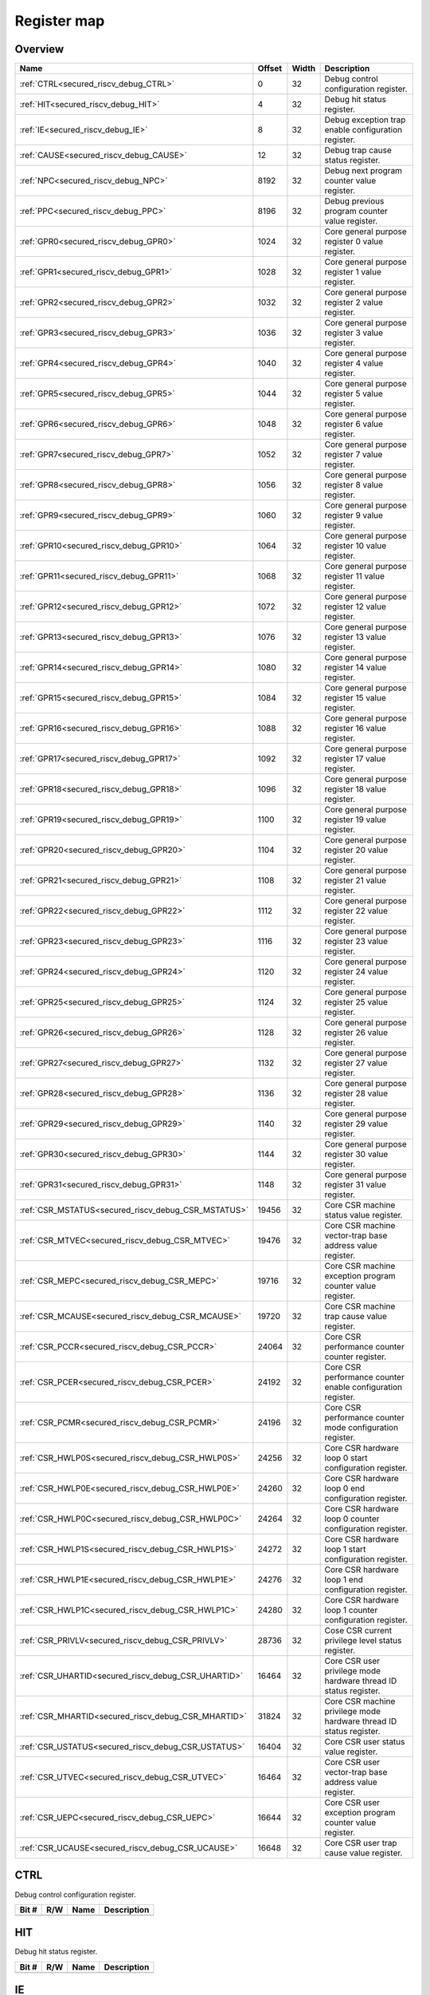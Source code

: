 .. 
   Input file: fe/ips/riscv_gwt/doc/SECURED_RI5CY_DEBUG_reference.md

Register map
^^^^^^^^^^^^


Overview
""""""""

.. table:: 

    +---------------------------------------------------+------+-----+-------------------------------------------------------------------+
    |                       Name                        |Offset|Width|                            Description                            |
    +===================================================+======+=====+===================================================================+
    |:ref:`CTRL<secured_riscv_debug_CTRL>`              |     0|   32|Debug control configuration register.                              |
    +---------------------------------------------------+------+-----+-------------------------------------------------------------------+
    |:ref:`HIT<secured_riscv_debug_HIT>`                |     4|   32|Debug hit status register.                                         |
    +---------------------------------------------------+------+-----+-------------------------------------------------------------------+
    |:ref:`IE<secured_riscv_debug_IE>`                  |     8|   32|Debug exception trap enable configuration register.                |
    +---------------------------------------------------+------+-----+-------------------------------------------------------------------+
    |:ref:`CAUSE<secured_riscv_debug_CAUSE>`            |    12|   32|Debug trap cause status register.                                  |
    +---------------------------------------------------+------+-----+-------------------------------------------------------------------+
    |:ref:`NPC<secured_riscv_debug_NPC>`                |  8192|   32|Debug next program counter value register.                         |
    +---------------------------------------------------+------+-----+-------------------------------------------------------------------+
    |:ref:`PPC<secured_riscv_debug_PPC>`                |  8196|   32|Debug previous program counter value register.                     |
    +---------------------------------------------------+------+-----+-------------------------------------------------------------------+
    |:ref:`GPR0<secured_riscv_debug_GPR0>`              |  1024|   32|Core general purpose register 0 value register.                    |
    +---------------------------------------------------+------+-----+-------------------------------------------------------------------+
    |:ref:`GPR1<secured_riscv_debug_GPR1>`              |  1028|   32|Core general purpose register 1 value register.                    |
    +---------------------------------------------------+------+-----+-------------------------------------------------------------------+
    |:ref:`GPR2<secured_riscv_debug_GPR2>`              |  1032|   32|Core general purpose register 2 value register.                    |
    +---------------------------------------------------+------+-----+-------------------------------------------------------------------+
    |:ref:`GPR3<secured_riscv_debug_GPR3>`              |  1036|   32|Core general purpose register 3 value register.                    |
    +---------------------------------------------------+------+-----+-------------------------------------------------------------------+
    |:ref:`GPR4<secured_riscv_debug_GPR4>`              |  1040|   32|Core general purpose register 4 value register.                    |
    +---------------------------------------------------+------+-----+-------------------------------------------------------------------+
    |:ref:`GPR5<secured_riscv_debug_GPR5>`              |  1044|   32|Core general purpose register 5 value register.                    |
    +---------------------------------------------------+------+-----+-------------------------------------------------------------------+
    |:ref:`GPR6<secured_riscv_debug_GPR6>`              |  1048|   32|Core general purpose register 6 value register.                    |
    +---------------------------------------------------+------+-----+-------------------------------------------------------------------+
    |:ref:`GPR7<secured_riscv_debug_GPR7>`              |  1052|   32|Core general purpose register 7 value register.                    |
    +---------------------------------------------------+------+-----+-------------------------------------------------------------------+
    |:ref:`GPR8<secured_riscv_debug_GPR8>`              |  1056|   32|Core general purpose register 8 value register.                    |
    +---------------------------------------------------+------+-----+-------------------------------------------------------------------+
    |:ref:`GPR9<secured_riscv_debug_GPR9>`              |  1060|   32|Core general purpose register 9 value register.                    |
    +---------------------------------------------------+------+-----+-------------------------------------------------------------------+
    |:ref:`GPR10<secured_riscv_debug_GPR10>`            |  1064|   32|Core general purpose register 10 value register.                   |
    +---------------------------------------------------+------+-----+-------------------------------------------------------------------+
    |:ref:`GPR11<secured_riscv_debug_GPR11>`            |  1068|   32|Core general purpose register 11 value register.                   |
    +---------------------------------------------------+------+-----+-------------------------------------------------------------------+
    |:ref:`GPR12<secured_riscv_debug_GPR12>`            |  1072|   32|Core general purpose register 12 value register.                   |
    +---------------------------------------------------+------+-----+-------------------------------------------------------------------+
    |:ref:`GPR13<secured_riscv_debug_GPR13>`            |  1076|   32|Core general purpose register 13 value register.                   |
    +---------------------------------------------------+------+-----+-------------------------------------------------------------------+
    |:ref:`GPR14<secured_riscv_debug_GPR14>`            |  1080|   32|Core general purpose register 14 value register.                   |
    +---------------------------------------------------+------+-----+-------------------------------------------------------------------+
    |:ref:`GPR15<secured_riscv_debug_GPR15>`            |  1084|   32|Core general purpose register 15 value register.                   |
    +---------------------------------------------------+------+-----+-------------------------------------------------------------------+
    |:ref:`GPR16<secured_riscv_debug_GPR16>`            |  1088|   32|Core general purpose register 16 value register.                   |
    +---------------------------------------------------+------+-----+-------------------------------------------------------------------+
    |:ref:`GPR17<secured_riscv_debug_GPR17>`            |  1092|   32|Core general purpose register 17 value register.                   |
    +---------------------------------------------------+------+-----+-------------------------------------------------------------------+
    |:ref:`GPR18<secured_riscv_debug_GPR18>`            |  1096|   32|Core general purpose register 18 value register.                   |
    +---------------------------------------------------+------+-----+-------------------------------------------------------------------+
    |:ref:`GPR19<secured_riscv_debug_GPR19>`            |  1100|   32|Core general purpose register 19 value register.                   |
    +---------------------------------------------------+------+-----+-------------------------------------------------------------------+
    |:ref:`GPR20<secured_riscv_debug_GPR20>`            |  1104|   32|Core general purpose register 20 value register.                   |
    +---------------------------------------------------+------+-----+-------------------------------------------------------------------+
    |:ref:`GPR21<secured_riscv_debug_GPR21>`            |  1108|   32|Core general purpose register 21 value register.                   |
    +---------------------------------------------------+------+-----+-------------------------------------------------------------------+
    |:ref:`GPR22<secured_riscv_debug_GPR22>`            |  1112|   32|Core general purpose register 22 value register.                   |
    +---------------------------------------------------+------+-----+-------------------------------------------------------------------+
    |:ref:`GPR23<secured_riscv_debug_GPR23>`            |  1116|   32|Core general purpose register 23 value register.                   |
    +---------------------------------------------------+------+-----+-------------------------------------------------------------------+
    |:ref:`GPR24<secured_riscv_debug_GPR24>`            |  1120|   32|Core general purpose register 24 value register.                   |
    +---------------------------------------------------+------+-----+-------------------------------------------------------------------+
    |:ref:`GPR25<secured_riscv_debug_GPR25>`            |  1124|   32|Core general purpose register 25 value register.                   |
    +---------------------------------------------------+------+-----+-------------------------------------------------------------------+
    |:ref:`GPR26<secured_riscv_debug_GPR26>`            |  1128|   32|Core general purpose register 26 value register.                   |
    +---------------------------------------------------+------+-----+-------------------------------------------------------------------+
    |:ref:`GPR27<secured_riscv_debug_GPR27>`            |  1132|   32|Core general purpose register 27 value register.                   |
    +---------------------------------------------------+------+-----+-------------------------------------------------------------------+
    |:ref:`GPR28<secured_riscv_debug_GPR28>`            |  1136|   32|Core general purpose register 28 value register.                   |
    +---------------------------------------------------+------+-----+-------------------------------------------------------------------+
    |:ref:`GPR29<secured_riscv_debug_GPR29>`            |  1140|   32|Core general purpose register 29 value register.                   |
    +---------------------------------------------------+------+-----+-------------------------------------------------------------------+
    |:ref:`GPR30<secured_riscv_debug_GPR30>`            |  1144|   32|Core general purpose register 30 value register.                   |
    +---------------------------------------------------+------+-----+-------------------------------------------------------------------+
    |:ref:`GPR31<secured_riscv_debug_GPR31>`            |  1148|   32|Core general purpose register 31 value register.                   |
    +---------------------------------------------------+------+-----+-------------------------------------------------------------------+
    |:ref:`CSR_MSTATUS<secured_riscv_debug_CSR_MSTATUS>`| 19456|   32|Core CSR machine status value register.                            |
    +---------------------------------------------------+------+-----+-------------------------------------------------------------------+
    |:ref:`CSR_MTVEC<secured_riscv_debug_CSR_MTVEC>`    | 19476|   32|Core CSR machine vector-trap base address value register.          |
    +---------------------------------------------------+------+-----+-------------------------------------------------------------------+
    |:ref:`CSR_MEPC<secured_riscv_debug_CSR_MEPC>`      | 19716|   32|Core CSR machine exception program counter value register.         |
    +---------------------------------------------------+------+-----+-------------------------------------------------------------------+
    |:ref:`CSR_MCAUSE<secured_riscv_debug_CSR_MCAUSE>`  | 19720|   32|Core CSR machine trap cause value register.                        |
    +---------------------------------------------------+------+-----+-------------------------------------------------------------------+
    |:ref:`CSR_PCCR<secured_riscv_debug_CSR_PCCR>`      | 24064|   32|Core CSR performance counter counter register.                     |
    +---------------------------------------------------+------+-----+-------------------------------------------------------------------+
    |:ref:`CSR_PCER<secured_riscv_debug_CSR_PCER>`      | 24192|   32|Core CSR performance counter enable configuration register.        |
    +---------------------------------------------------+------+-----+-------------------------------------------------------------------+
    |:ref:`CSR_PCMR<secured_riscv_debug_CSR_PCMR>`      | 24196|   32|Core CSR performance counter mode configuration register.          |
    +---------------------------------------------------+------+-----+-------------------------------------------------------------------+
    |:ref:`CSR_HWLP0S<secured_riscv_debug_CSR_HWLP0S>`  | 24256|   32|Core CSR hardware loop 0 start configuration register.             |
    +---------------------------------------------------+------+-----+-------------------------------------------------------------------+
    |:ref:`CSR_HWLP0E<secured_riscv_debug_CSR_HWLP0E>`  | 24260|   32|Core CSR hardware loop 0 end configuration register.               |
    +---------------------------------------------------+------+-----+-------------------------------------------------------------------+
    |:ref:`CSR_HWLP0C<secured_riscv_debug_CSR_HWLP0C>`  | 24264|   32|Core CSR hardware loop 0 counter configuration register.           |
    +---------------------------------------------------+------+-----+-------------------------------------------------------------------+
    |:ref:`CSR_HWLP1S<secured_riscv_debug_CSR_HWLP1S>`  | 24272|   32|Core CSR hardware loop 1 start configuration register.             |
    +---------------------------------------------------+------+-----+-------------------------------------------------------------------+
    |:ref:`CSR_HWLP1E<secured_riscv_debug_CSR_HWLP1E>`  | 24276|   32|Core CSR hardware loop 1 end configuration register.               |
    +---------------------------------------------------+------+-----+-------------------------------------------------------------------+
    |:ref:`CSR_HWLP1C<secured_riscv_debug_CSR_HWLP1C>`  | 24280|   32|Core CSR hardware loop 1 counter configuration register.           |
    +---------------------------------------------------+------+-----+-------------------------------------------------------------------+
    |:ref:`CSR_PRIVLV<secured_riscv_debug_CSR_PRIVLV>`  | 28736|   32|Cose CSR current privilege level status register.                  |
    +---------------------------------------------------+------+-----+-------------------------------------------------------------------+
    |:ref:`CSR_UHARTID<secured_riscv_debug_CSR_UHARTID>`| 16464|   32|Core CSR user privilege mode hardware thread ID status register.   |
    +---------------------------------------------------+------+-----+-------------------------------------------------------------------+
    |:ref:`CSR_MHARTID<secured_riscv_debug_CSR_MHARTID>`| 31824|   32|Core CSR machine privilege mode hardware thread ID status register.|
    +---------------------------------------------------+------+-----+-------------------------------------------------------------------+
    |:ref:`CSR_USTATUS<secured_riscv_debug_CSR_USTATUS>`| 16404|   32|Core CSR user status value register.                               |
    +---------------------------------------------------+------+-----+-------------------------------------------------------------------+
    |:ref:`CSR_UTVEC<secured_riscv_debug_CSR_UTVEC>`    | 16464|   32|Core CSR user vector-trap base address value register.             |
    +---------------------------------------------------+------+-----+-------------------------------------------------------------------+
    |:ref:`CSR_UEPC<secured_riscv_debug_CSR_UEPC>`      | 16644|   32|Core CSR user exception program counter value register.            |
    +---------------------------------------------------+------+-----+-------------------------------------------------------------------+
    |:ref:`CSR_UCAUSE<secured_riscv_debug_CSR_UCAUSE>`  | 16648|   32|Core CSR user trap cause value register.                           |
    +---------------------------------------------------+------+-----+-------------------------------------------------------------------+

.. _secured_riscv_debug_CTRL:

CTRL
""""

Debug control configuration register.

.. table:: 

    +-----+---+----+-----------+
    |Bit #|R/W|Name|Description|
    +=====+===+====+===========+
    +-----+---+----+-----------+

.. _secured_riscv_debug_HIT:

HIT
"""

Debug hit status register.

.. table:: 

    +-----+---+----+-----------+
    |Bit #|R/W|Name|Description|
    +=====+===+====+===========+
    +-----+---+----+-----------+

.. _secured_riscv_debug_IE:

IE
""

Debug exception trap enable configuration register.

.. table:: 

    +-----+---+----+-----------+
    |Bit #|R/W|Name|Description|
    +=====+===+====+===========+
    +-----+---+----+-----------+

.. _secured_riscv_debug_CAUSE:

CAUSE
"""""

Debug trap cause status register.

.. table:: 

    +-----+---+----+-----------+
    |Bit #|R/W|Name|Description|
    +=====+===+====+===========+
    +-----+---+----+-----------+

.. _secured_riscv_debug_NPC:

NPC
"""

Debug next program counter value register.

.. table:: 

    +-----+---+----+-----------+
    |Bit #|R/W|Name|Description|
    +=====+===+====+===========+
    +-----+---+----+-----------+

.. _secured_riscv_debug_PPC:

PPC
"""

Debug previous program counter value register.

.. table:: 

    +-----+---+----+-----------+
    |Bit #|R/W|Name|Description|
    +=====+===+====+===========+
    +-----+---+----+-----------+

.. _secured_riscv_debug_GPR0:

GPR0
""""

Core general purpose register 0 value register.

.. table:: 

    +-----+---+----+-----------+
    |Bit #|R/W|Name|Description|
    +=====+===+====+===========+
    +-----+---+----+-----------+

.. _secured_riscv_debug_GPR1:

GPR1
""""

Core general purpose register 1 value register.

.. table:: 

    +-----+---+----+-----------+
    |Bit #|R/W|Name|Description|
    +=====+===+====+===========+
    +-----+---+----+-----------+

.. _secured_riscv_debug_GPR2:

GPR2
""""

Core general purpose register 2 value register.

.. table:: 

    +-----+---+----+-----------+
    |Bit #|R/W|Name|Description|
    +=====+===+====+===========+
    +-----+---+----+-----------+

.. _secured_riscv_debug_GPR3:

GPR3
""""

Core general purpose register 3 value register.

.. table:: 

    +-----+---+----+-----------+
    |Bit #|R/W|Name|Description|
    +=====+===+====+===========+
    +-----+---+----+-----------+

.. _secured_riscv_debug_GPR4:

GPR4
""""

Core general purpose register 4 value register.

.. table:: 

    +-----+---+----+-----------+
    |Bit #|R/W|Name|Description|
    +=====+===+====+===========+
    +-----+---+----+-----------+

.. _secured_riscv_debug_GPR5:

GPR5
""""

Core general purpose register 5 value register.

.. table:: 

    +-----+---+----+-----------+
    |Bit #|R/W|Name|Description|
    +=====+===+====+===========+
    +-----+---+----+-----------+

.. _secured_riscv_debug_GPR6:

GPR6
""""

Core general purpose register 6 value register.

.. table:: 

    +-----+---+----+-----------+
    |Bit #|R/W|Name|Description|
    +=====+===+====+===========+
    +-----+---+----+-----------+

.. _secured_riscv_debug_GPR7:

GPR7
""""

Core general purpose register 7 value register.

.. table:: 

    +-----+---+----+-----------+
    |Bit #|R/W|Name|Description|
    +=====+===+====+===========+
    +-----+---+----+-----------+

.. _secured_riscv_debug_GPR8:

GPR8
""""

Core general purpose register 8 value register.

.. table:: 

    +-----+---+----+-----------+
    |Bit #|R/W|Name|Description|
    +=====+===+====+===========+
    +-----+---+----+-----------+

.. _secured_riscv_debug_GPR9:

GPR9
""""

Core general purpose register 9 value register.

.. table:: 

    +-----+---+----+-----------+
    |Bit #|R/W|Name|Description|
    +=====+===+====+===========+
    +-----+---+----+-----------+

.. _secured_riscv_debug_GPR10:

GPR10
"""""

Core general purpose register 10 value register.

.. table:: 

    +-----+---+----+-----------+
    |Bit #|R/W|Name|Description|
    +=====+===+====+===========+
    +-----+---+----+-----------+

.. _secured_riscv_debug_GPR11:

GPR11
"""""

Core general purpose register 11 value register.

.. table:: 

    +-----+---+----+-----------+
    |Bit #|R/W|Name|Description|
    +=====+===+====+===========+
    +-----+---+----+-----------+

.. _secured_riscv_debug_GPR12:

GPR12
"""""

Core general purpose register 12 value register.

.. table:: 

    +-----+---+----+-----------+
    |Bit #|R/W|Name|Description|
    +=====+===+====+===========+
    +-----+---+----+-----------+

.. _secured_riscv_debug_GPR13:

GPR13
"""""

Core general purpose register 13 value register.

.. table:: 

    +-----+---+----+-----------+
    |Bit #|R/W|Name|Description|
    +=====+===+====+===========+
    +-----+---+----+-----------+

.. _secured_riscv_debug_GPR14:

GPR14
"""""

Core general purpose register 14 value register.

.. table:: 

    +-----+---+----+-----------+
    |Bit #|R/W|Name|Description|
    +=====+===+====+===========+
    +-----+---+----+-----------+

.. _secured_riscv_debug_GPR15:

GPR15
"""""

Core general purpose register 15 value register.

.. table:: 

    +-----+---+----+-----------+
    |Bit #|R/W|Name|Description|
    +=====+===+====+===========+
    +-----+---+----+-----------+

.. _secured_riscv_debug_GPR16:

GPR16
"""""

Core general purpose register 16 value register.

.. table:: 

    +-----+---+----+-----------+
    |Bit #|R/W|Name|Description|
    +=====+===+====+===========+
    +-----+---+----+-----------+

.. _secured_riscv_debug_GPR17:

GPR17
"""""

Core general purpose register 17 value register.

.. table:: 

    +-----+---+----+-----------+
    |Bit #|R/W|Name|Description|
    +=====+===+====+===========+
    +-----+---+----+-----------+

.. _secured_riscv_debug_GPR18:

GPR18
"""""

Core general purpose register 18 value register.

.. table:: 

    +-----+---+----+-----------+
    |Bit #|R/W|Name|Description|
    +=====+===+====+===========+
    +-----+---+----+-----------+

.. _secured_riscv_debug_GPR19:

GPR19
"""""

Core general purpose register 19 value register.

.. table:: 

    +-----+---+----+-----------+
    |Bit #|R/W|Name|Description|
    +=====+===+====+===========+
    +-----+---+----+-----------+

.. _secured_riscv_debug_GPR20:

GPR20
"""""

Core general purpose register 20 value register.

.. table:: 

    +-----+---+----+-----------+
    |Bit #|R/W|Name|Description|
    +=====+===+====+===========+
    +-----+---+----+-----------+

.. _secured_riscv_debug_GPR21:

GPR21
"""""

Core general purpose register 21 value register.

.. table:: 

    +-----+---+----+-----------+
    |Bit #|R/W|Name|Description|
    +=====+===+====+===========+
    +-----+---+----+-----------+

.. _secured_riscv_debug_GPR22:

GPR22
"""""

Core general purpose register 22 value register.

.. table:: 

    +-----+---+----+-----------+
    |Bit #|R/W|Name|Description|
    +=====+===+====+===========+
    +-----+---+----+-----------+

.. _secured_riscv_debug_GPR23:

GPR23
"""""

Core general purpose register 23 value register.

.. table:: 

    +-----+---+----+-----------+
    |Bit #|R/W|Name|Description|
    +=====+===+====+===========+
    +-----+---+----+-----------+

.. _secured_riscv_debug_GPR24:

GPR24
"""""

Core general purpose register 24 value register.

.. table:: 

    +-----+---+----+-----------+
    |Bit #|R/W|Name|Description|
    +=====+===+====+===========+
    +-----+---+----+-----------+

.. _secured_riscv_debug_GPR25:

GPR25
"""""

Core general purpose register 25 value register.

.. table:: 

    +-----+---+----+-----------+
    |Bit #|R/W|Name|Description|
    +=====+===+====+===========+
    +-----+---+----+-----------+

.. _secured_riscv_debug_GPR26:

GPR26
"""""

Core general purpose register 26 value register.

.. table:: 

    +-----+---+----+-----------+
    |Bit #|R/W|Name|Description|
    +=====+===+====+===========+
    +-----+---+----+-----------+

.. _secured_riscv_debug_GPR27:

GPR27
"""""

Core general purpose register 27 value register.

.. table:: 

    +-----+---+----+-----------+
    |Bit #|R/W|Name|Description|
    +=====+===+====+===========+
    +-----+---+----+-----------+

.. _secured_riscv_debug_GPR28:

GPR28
"""""

Core general purpose register 28 value register.

.. table:: 

    +-----+---+----+-----------+
    |Bit #|R/W|Name|Description|
    +=====+===+====+===========+
    +-----+---+----+-----------+

.. _secured_riscv_debug_GPR29:

GPR29
"""""

Core general purpose register 29 value register.

.. table:: 

    +-----+---+----+-----------+
    |Bit #|R/W|Name|Description|
    +=====+===+====+===========+
    +-----+---+----+-----------+

.. _secured_riscv_debug_GPR30:

GPR30
"""""

Core general purpose register 30 value register.

.. table:: 

    +-----+---+----+-----------+
    |Bit #|R/W|Name|Description|
    +=====+===+====+===========+
    +-----+---+----+-----------+

.. _secured_riscv_debug_GPR31:

GPR31
"""""

Core general purpose register 31 value register.

.. table:: 

    +-----+---+----+-----------+
    |Bit #|R/W|Name|Description|
    +=====+===+====+===========+
    +-----+---+----+-----------+

.. _secured_riscv_debug_CSR_MSTATUS:

CSR_MSTATUS
"""""""""""

Core CSR machine status value register.

.. table:: 

    +-----+---+----+-----------+
    |Bit #|R/W|Name|Description|
    +=====+===+====+===========+
    +-----+---+----+-----------+

.. _secured_riscv_debug_CSR_MTVEC:

CSR_MTVEC
"""""""""

Core CSR machine vector-trap base address value register.

.. table:: 

    +-----+---+----+-----------+
    |Bit #|R/W|Name|Description|
    +=====+===+====+===========+
    +-----+---+----+-----------+

.. _secured_riscv_debug_CSR_MEPC:

CSR_MEPC
""""""""

Core CSR machine exception program counter value register.

.. table:: 

    +-----+---+----+-----------+
    |Bit #|R/W|Name|Description|
    +=====+===+====+===========+
    +-----+---+----+-----------+

.. _secured_riscv_debug_CSR_MCAUSE:

CSR_MCAUSE
""""""""""

Core CSR machine trap cause value register.

.. table:: 

    +-----+---+----+-----------+
    |Bit #|R/W|Name|Description|
    +=====+===+====+===========+
    +-----+---+----+-----------+

.. _secured_riscv_debug_CSR_PCCR:

CSR_PCCR
""""""""

Core CSR performance counter counter register.

.. table:: 

    +-----+---+----+-----------+
    |Bit #|R/W|Name|Description|
    +=====+===+====+===========+
    +-----+---+----+-----------+

.. _secured_riscv_debug_CSR_PCER:

CSR_PCER
""""""""

Core CSR performance counter enable configuration register.

.. table:: 

    +-----+---+----+-----------+
    |Bit #|R/W|Name|Description|
    +=====+===+====+===========+
    +-----+---+----+-----------+

.. _secured_riscv_debug_CSR_PCMR:

CSR_PCMR
""""""""

Core CSR performance counter mode configuration register.

.. table:: 

    +-----+---+----+-----------+
    |Bit #|R/W|Name|Description|
    +=====+===+====+===========+
    +-----+---+----+-----------+

.. _secured_riscv_debug_CSR_HWLP0S:

CSR_HWLP0S
""""""""""

Core CSR hardware loop 0 start configuration register.

.. table:: 

    +-----+---+----+-----------+
    |Bit #|R/W|Name|Description|
    +=====+===+====+===========+
    +-----+---+----+-----------+

.. _secured_riscv_debug_CSR_HWLP0E:

CSR_HWLP0E
""""""""""

Core CSR hardware loop 0 end configuration register.

.. table:: 

    +-----+---+----+-----------+
    |Bit #|R/W|Name|Description|
    +=====+===+====+===========+
    +-----+---+----+-----------+

.. _secured_riscv_debug_CSR_HWLP0C:

CSR_HWLP0C
""""""""""

Core CSR hardware loop 0 counter configuration register.

.. table:: 

    +-----+---+----+-----------+
    |Bit #|R/W|Name|Description|
    +=====+===+====+===========+
    +-----+---+----+-----------+

.. _secured_riscv_debug_CSR_HWLP1S:

CSR_HWLP1S
""""""""""

Core CSR hardware loop 1 start configuration register.

.. table:: 

    +-----+---+----+-----------+
    |Bit #|R/W|Name|Description|
    +=====+===+====+===========+
    +-----+---+----+-----------+

.. _secured_riscv_debug_CSR_HWLP1E:

CSR_HWLP1E
""""""""""

Core CSR hardware loop 1 end configuration register.

.. table:: 

    +-----+---+----+-----------+
    |Bit #|R/W|Name|Description|
    +=====+===+====+===========+
    +-----+---+----+-----------+

.. _secured_riscv_debug_CSR_HWLP1C:

CSR_HWLP1C
""""""""""

Core CSR hardware loop 1 counter configuration register.

.. table:: 

    +-----+---+----+-----------+
    |Bit #|R/W|Name|Description|
    +=====+===+====+===========+
    +-----+---+----+-----------+

.. _secured_riscv_debug_CSR_PRIVLV:

CSR_PRIVLV
""""""""""

Cose CSR current privilege level status register.

.. table:: 

    +-----+---+----+-----------+
    |Bit #|R/W|Name|Description|
    +=====+===+====+===========+
    +-----+---+----+-----------+

.. _secured_riscv_debug_CSR_UHARTID:

CSR_UHARTID
"""""""""""

Core CSR user privilege mode hardware thread ID status register.

.. table:: 

    +-----+---+----+-----------+
    |Bit #|R/W|Name|Description|
    +=====+===+====+===========+
    +-----+---+----+-----------+

.. _secured_riscv_debug_CSR_MHARTID:

CSR_MHARTID
"""""""""""

Core CSR machine privilege mode hardware thread ID status register.

.. table:: 

    +-----+---+----+-----------+
    |Bit #|R/W|Name|Description|
    +=====+===+====+===========+
    +-----+---+----+-----------+

.. _secured_riscv_debug_CSR_USTATUS:

CSR_USTATUS
"""""""""""

Core CSR user status value register.

.. table:: 

    +-----+---+----+-----------+
    |Bit #|R/W|Name|Description|
    +=====+===+====+===========+
    +-----+---+----+-----------+

.. _secured_riscv_debug_CSR_UTVEC:

CSR_UTVEC
"""""""""

Core CSR user vector-trap base address value register.

.. table:: 

    +-----+---+----+-----------+
    |Bit #|R/W|Name|Description|
    +=====+===+====+===========+
    +-----+---+----+-----------+

.. _secured_riscv_debug_CSR_UEPC:

CSR_UEPC
""""""""

Core CSR user exception program counter value register.

.. table:: 

    +-----+---+----+-----------+
    |Bit #|R/W|Name|Description|
    +=====+===+====+===========+
    +-----+---+----+-----------+

.. _secured_riscv_debug_CSR_UCAUSE:

CSR_UCAUSE
""""""""""

Core CSR user trap cause value register.

.. table:: 

    +-----+---+----+-----------+
    |Bit #|R/W|Name|Description|
    +=====+===+====+===========+
    +-----+---+----+-----------+
